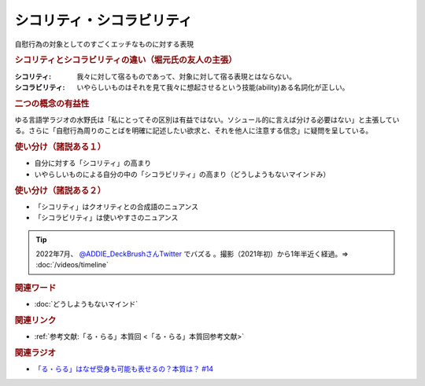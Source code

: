 シコリティ・シコラビリティ
==========================================
.. glossary::
    シコリティ・シコラビリティ : し

自慰行為の対象としてのすごくエッチなものに対する表現

.. rubric:: シコリティとシコラビリティの違い（堀元氏の友人の主張）
:シコリティ: 我々に対して宿るものであって、対象に対して宿る表現とはならない。
:シコラビリティ: いやらしいものはそれを見て我々に想起させるという技能(ability)ある名詞化が正しい。

.. rubric:: 二つの概念の有益性
ゆる言語学ラジオの水野氏は「私にとってその区別は有益ではない。ソシュール的に言えば分ける必要はない」と主張している。さらに「自慰行為周りのことばを明確に記述したい欲求と、それを他人に注意する信念」に疑問を呈している。

.. rubric:: 使い分け（諸説ある１）
* 自分に対する「シコリティ」の高まり
* いやらしいものによる自分の中の「シコラビリティ」の高まり（どうしようもないマインドみ）

.. rubric:: 使い分け（諸説ある２）
* 「シコリティ」はクオリティとの合成語のニュアンス
* 「シコラビリティ」は使いやすさのニュアンス

.. tip:: 
  2022年7月、 `@ADDIE_DeckBrushさんTwitter <https://twitter.com/ADDIE_DeckBrush/status/1542823664647049216>`_ でバズる 。撮影（2021年初）から1年半近く経過。⇒ :doc:`/videos/timeline` 

.. rubric:: 関連ワード
* :doc:`どうしようもないマインド` 

.. rubric:: 関連リンク
* :ref:`参考文献:「る・らる」本質回 <「る・らる」本質回参考文献>`

.. rubric:: 関連ラジオ
* `「る・らる」はなぜ受身も可能も表せるの？本質は？ #14`_

.. _「る・らる」はなぜ受身も可能も表せるの？本質は？ #14: https://www.youtube.com/watch?v=SPSn--SkUws
